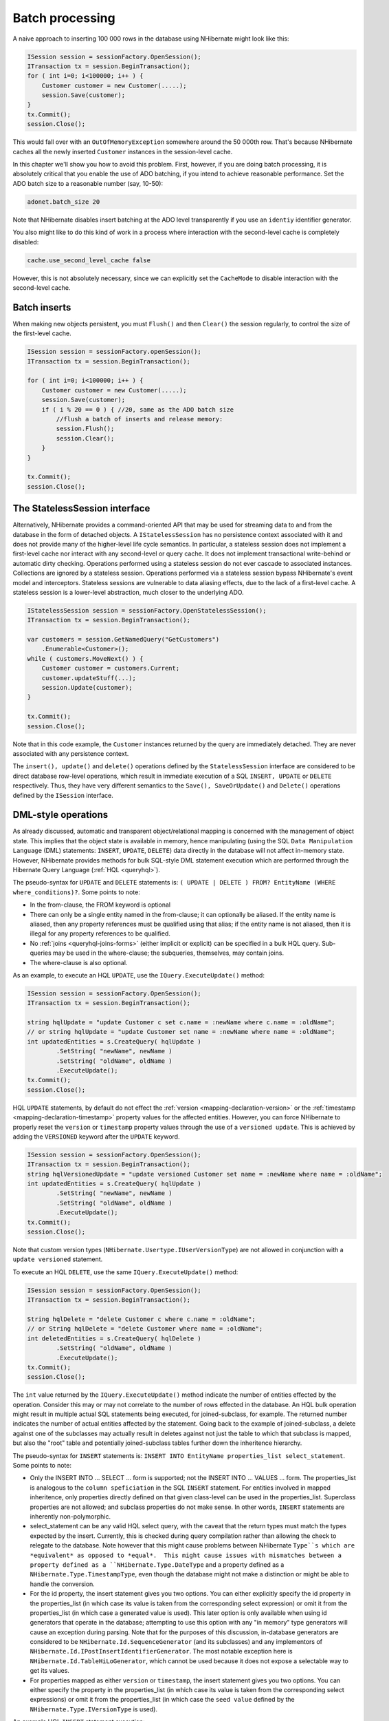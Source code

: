 

================
Batch processing
================

A naive approach to inserting 100 000 rows in the database using NHibernate might
look like this:

.. code-block:: xml

  ISession session = sessionFactory.OpenSession();
  ITransaction tx = session.BeginTransaction();
  for ( int i=0; i<100000; i++ ) {
      Customer customer = new Customer(.....);
      session.Save(customer);
  }
  tx.Commit();
  session.Close();

This would fall over with an ``OutOfMemoryException`` somewhere
around the 50 000th row. That's because NHibernate caches all the newly inserted
``Customer`` instances in the session-level cache.

In this chapter we'll show you how to avoid this problem. First, however, if you
are doing batch processing, it is absolutely critical that you enable the use of
ADO batching, if you intend to achieve reasonable performance. Set the ADO batch
size to a reasonable number (say, 10-50):

.. code-block:: csharp

  adonet.batch_size 20

Note that NHibernate disables insert batching at the ADO level transparently if you
use an ``identiy`` identifier generator.

You also might like to do this kind of work in a process where interaction with
the second-level cache is completely disabled:

.. code-block:: csharp

  cache.use_second_level_cache false

However, this is not absolutely necessary, since we can explicitly set the
``CacheMode`` to disable interaction with the second-level cache.

Batch inserts
#############

When making new objects persistent, you must ``Flush()`` and
then ``Clear()`` the session regularly, to control the size of
the first-level cache.

.. code-block:: xml

  ISession session = sessionFactory.openSession();
  ITransaction tx = session.BeginTransaction();

  for ( int i=0; i<100000; i++ ) {
      Customer customer = new Customer(.....);
      session.Save(customer);
      if ( i % 20 == 0 ) { //20, same as the ADO batch size
          //flush a batch of inserts and release memory:
          session.Flush();
          session.Clear();
      }
  }

  tx.Commit();
  session.Close();

The StatelessSession interface
##############################

Alternatively, NHibernate provides a command-oriented API that may be used for
streaming data to and from the database in the form of detached objects. A
``IStatelessSession`` has no persistence context associated
with it and does not provide many of the higher-level life cycle semantics.
In particular, a stateless session does not implement a first-level cache nor
interact with any second-level or query cache. It does not implement
transactional write-behind or automatic dirty checking. Operations performed
using a stateless session do not ever cascade to associated instances. Collections
are ignored by a stateless session. Operations performed via a stateless session
bypass NHibernate's event model and interceptors. Stateless sessions are vulnerable
to data aliasing effects, due to the lack of a first-level cache. A stateless
session is a lower-level abstraction, much closer to the underlying ADO.

.. code-block:: xml

  IStatelessSession session = sessionFactory.OpenStatelessSession();
  ITransaction tx = session.BeginTransaction();

  var customers = session.GetNamedQuery("GetCustomers")
      .Enumerable<Customer>();
  while ( customers.MoveNext() ) {
      Customer customer = customers.Current;
      customer.updateStuff(...);
      session.Update(customer);
  }

  tx.Commit();
  session.Close();

Note that in this code example, the ``Customer`` instances returned
by the query are immediately detached. They are never associated with any persistence
context.

The ``insert(), update()`` and ``delete()`` operations
defined by the ``StatelessSession`` interface are considered to be
direct database row-level operations, which result in immediate execution of a SQL
``INSERT, UPDATE`` or ``DELETE`` respectively. Thus,
they have very different semantics to the ``Save(), SaveOrUpdate()``
and ``Delete()`` operations defined by the ``ISession``
interface.

DML-style operations
####################

As already discussed, automatic and transparent object/relational mapping is concerned
with the management of object state. This implies that the object state is available
in memory, hence manipulating (using the SQL ``Data Manipulation Language``
(DML) statements: ``INSERT``, ``UPDATE``, ``DELETE``)
data directly in the database will not affect in-memory state. However, NHibernate provides methods
for bulk SQL-style DML statement execution which are performed through the
Hibernate Query Language (:ref:`HQL <queryhql>`).

The pseudo-syntax for ``UPDATE`` and ``DELETE`` statements
is: ``( UPDATE | DELETE ) FROM? EntityName (WHERE where_conditions)?``.  Some
points to note:

- In the from-clause, the FROM keyword is optional

- There can only be a single entity named in the from-clause; it can optionally be
  aliased.  If the entity name is aliased, then any property references must
  be qualified using that alias; if the entity name is not aliased, then it is
  illegal for any property references to be qualified.

- No :ref:`joins <queryhql-joins-forms>` (either implicit or explicit)
  can be specified in a bulk HQL query.  Sub-queries may be used in the where-clause;
  the subqueries, themselves, may contain joins.

- The where-clause is also optional.

As an example, to execute an HQL ``UPDATE``, use the
``IQuery.ExecuteUpdate()`` method:

.. code-block:: csharp

  ISession session = sessionFactory.OpenSession();
  ITransaction tx = session.BeginTransaction();

  string hqlUpdate = "update Customer c set c.name = :newName where c.name = :oldName";
  // or string hqlUpdate = "update Customer set name = :newName where name = :oldName";
  int updatedEntities = s.CreateQuery( hqlUpdate )
          .SetString( "newName", newName )
          .SetString( "oldName", oldName )
          .ExecuteUpdate();
  tx.Commit();
  session.Close();

HQL ``UPDATE`` statements, by default do not effect the
:ref:`version <mapping-declaration-version>`
or the :ref:`timestamp <mapping-declaration-timestamp>` property values
for the affected entities.  However,
you can force NHibernate to properly reset the ``version`` or
``timestamp`` property values through the use of a ``versioned update``.
This is achieved by adding the ``VERSIONED`` keyword after the ``UPDATE``
keyword.

.. code-block:: csharp

  ISession session = sessionFactory.OpenSession();
  ITransaction tx = session.BeginTransaction();
  string hqlVersionedUpdate = "update versioned Customer set name = :newName where name = :oldName";
  int updatedEntities = s.CreateQuery( hqlUpdate )
          .SetString( "newName", newName )
          .SetString( "oldName", oldName )
          .ExecuteUpdate();
  tx.Commit();
  session.Close();

Note that custom version types (``NHibernate.Usertype.IUserVersionType``)
are not allowed in conjunction with a ``update versioned`` statement.

To execute an HQL ``DELETE``, use the same ``IQuery.ExecuteUpdate()``
method:

.. code-block:: csharp

  ISession session = sessionFactory.OpenSession();
  ITransaction tx = session.BeginTransaction();

  String hqlDelete = "delete Customer c where c.name = :oldName";
  // or String hqlDelete = "delete Customer where name = :oldName";
  int deletedEntities = s.CreateQuery( hqlDelete )
          .SetString( "oldName", oldName )
          .ExecuteUpdate();
  tx.Commit();
  session.Close();

The ``int`` value returned by the ``IQuery.ExecuteUpdate()``
method indicate the number of entities effected by the operation.  Consider this may or may not
correlate to the number of rows effected in the database.  An HQL bulk operation might result in
multiple actual SQL statements being executed, for joined-subclass, for example.  The returned
number indicates the number of actual entities affected by the statement.  Going back to the
example of joined-subclass, a delete against one of the subclasses may actually result
in deletes against not just the table to which that subclass is mapped, but also the "root"
table and potentially joined-subclass tables further down the inheritence hierarchy.

The pseudo-syntax for ``INSERT`` statements is:
``INSERT INTO EntityName properties_list select_statement``.  Some
points to note:

- Only the INSERT INTO ... SELECT ... form is supported; not the INSERT INTO ... VALUES ... form.
  The properties_list is analogous to the ``column speficiation``
  in the SQL ``INSERT`` statement.  For entities involved in mapped
  inheritence, only properties directly defined on that given class-level can be
  used in the properties_list.  Superclass properties are not allowed; and subclass
  properties do not make sense.  In other words, ``INSERT``
  statements are inherently non-polymorphic.

- select_statement can be any valid HQL select query, with the caveat that the return types
  must match the types expected by the insert.  Currently, this is checked during query
  compilation rather than allowing the check to relegate to the database.  Note however
  that this might cause problems between NHibernate ``Type``s which are
  *equivalent* as opposed to *equal*.  This might cause
  issues with mismatches between a property defined as a ``NHibernate.Type.DateType``
  and a property defined as a ``NHibernate.Type.TimestampType``, even though the
  database might not make a distinction or might be able to handle the conversion.

- For the id property, the insert statement gives you two options.  You can either
  explicitly specify the id property in the properties_list (in which case its value
  is taken from the corresponding select expression) or omit it from the properties_list
  (in which case a generated value is used).  This later option is only available when
  using id generators that operate in the database; attempting to use this option with
  any "in memory" type generators will cause an exception during parsing.  Note that
  for the purposes of this discussion, in-database generators are considered to be
  ``NHibernate.Id.SequenceGenerator`` (and its subclasses) and
  any implementors of ``NHibernate.Id.IPostInsertIdentifierGenerator``.
  The most notable exception here is ``NHibernate.Id.TableHiLoGenerator``,
  which cannot be used because it does not expose a selectable way to get its values.

- For properties mapped as either ``version`` or ``timestamp``,
  the insert statement gives you two options.  You can either specify the property in the
  properties_list (in which case its value is taken from the corresponding select expressions)
  or omit it from the properties_list (in which case the ``seed value`` defined
  by the ``NHibernate.Type.IVersionType`` is used).

An example HQL ``INSERT`` statement execution:

.. code-block:: csharp

  ISession session = sessionFactory.OpenSession();
  ITransaction tx = session.BeginTransaction();

  var hqlInsert = "insert into DelinquentAccount (id, name) select c.id, c.name from Customer c where ...";
  int createdEntities = s.CreateQuery( hqlInsert )
          .ExecuteUpdate();
  tx.Commit();
  session.Close();

